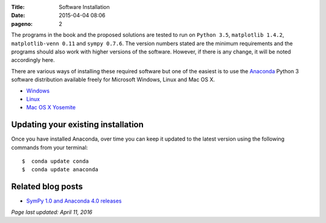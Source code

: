 :Title: Software Installation
:date: 2015-04-04 08:06
:pageno: 2

The programs in the book and the proposed solutions are tested to run
on ``Python 3.5``, ``matplotlib 1.4.2``, ``matplotlib-venn 0.11`` and ``sympy
0.7.6``. The version numbers stated are the minimum requirements and the
programs should also work with higher versions of the
software. However, if there is any change, it will be noted
accordingly here.

There are various ways of installing these required software but one
of the easiest is to use the `Anaconda
<http://continuum.io/downloads>`__ Python 3 software distribution
available freely for Microsoft Windows, Linux and Mac OS X.

- `Windows <{filename}install/windows.rst>`__
- `Linux <{filename}install/linux.rst>`__
- `Mac OS X Yosemite <{filename}install/macosx.rst>`__

Updating your existing installation
===================================

Once you have installed Anaconda, over time you can keep it updated to the latest version using the following commands from your terminal::

    $  conda update conda
    $  conda update anaconda

Related blog posts
==================

- `SymPy 1.0 and Anaconda 4.0 releases <http://doingmathwithpython.github.io/sympy-1.0-anaconda-4.0.html>`__

`Page last updated: April 11, 2016`
